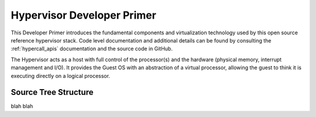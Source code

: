 .. _hypervisor_primer:

Hypervisor Developer Primer
###########################

This Developer Primer introduces the fundamental components and
virtualization technology used by this open source reference hypervisor
stack. Code level documentation and additional details can be found by
consulting the :ref:`hypercall_apis` documentation and the source code
in GitHub.

The Hypervisor acts as a host with full control of the processor(s) and
the hardware (physical memory, interrupt management and I/O). It
provides the Guest OS with an abstraction of a virtual processor,
allowing the guest to think it is executing directly on a logical
processor.

.. _source tree structure:

Source Tree Structure
*********************

blah blah
